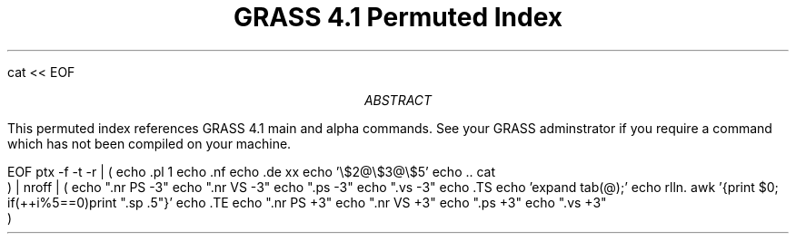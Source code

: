 cat << EOF
.\" Process this file "permute.ms" with:
.\" cat ../permuted.index | ptx* | tbl | troff -ms | lpr -t
.TL
GRASS 4.1 Permuted Index
.AB
This permuted index references GRASS 4.1 main and alpha commands.
See your GRASS adminstrator if you require a command which has not been
compiled on your machine.
.AE
.LP
EOF
ptx -f -t -r | (
	echo .pl 1
	echo .nf
	echo .de xx
	echo '\\$2@\\$3@\\$5'
	echo ..
	cat
    ) | nroff | (
	echo ".nr PS -3"
	echo ".nr VS -3"
	echo ".ps -3"
	echo ".vs -3"
	echo .TS
	echo 'expand tab(@);'
	echo rlln.
	awk '{print $0; if(++i%5==0)print ".sp .5"}'
	echo .TE
	echo ".nr PS +3"
	echo ".nr VS +3"
	echo ".ps +3"
	echo ".vs +3"
    )
